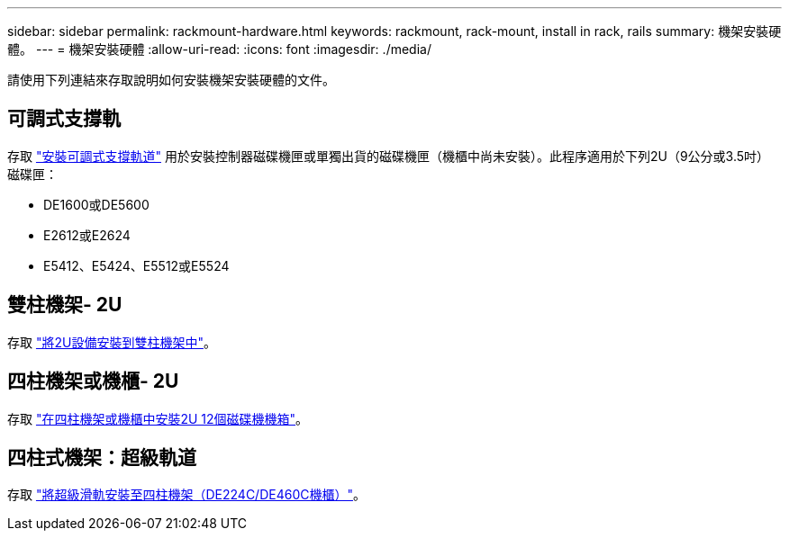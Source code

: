 ---
sidebar: sidebar 
permalink: rackmount-hardware.html 
keywords: rackmount, rack-mount, install in rack, rails 
summary: 機架安裝硬體。 
---
= 機架安裝硬體
:allow-uri-read: 
:icons: font
:imagesdir: ./media/


[role="lead"]
請使用下列連結來存取說明如何安裝機架安裝硬體的文件。



== 可調式支撐軌

存取 https://mysupport.netapp.com/ecm/ecm_download_file/ECMP1652045["安裝可調式支撐軌道"^] 用於安裝控制器磁碟機匣或單獨出貨的磁碟機匣（機櫃中尚未安裝）。此程序適用於下列2U（9公分或3.5吋）磁碟匣：

* DE1600或DE5600
* E2612或E2624
* E5412、E5424、E5512或E5524




== 雙柱機架- 2U

存取 https://mysupport.netapp.com/ecm/ecm_download_file/ECMM1280302["將2U設備安裝到雙柱機架中"^]。



== 四柱機架或機櫃- 2U

存取 https://mysupport.netapp.com/ecm/ecm_download_file/ECMLP2484194["在四柱機架或機櫃中安裝2U 12個磁碟機機箱"^]。



== 四柱式機架：超級軌道

存取 https://docs.netapp.com/us-en/ontap-systems/platform-supplemental/superrail-install.html["將超級滑軌安裝至四柱機架（DE224C/DE460C機櫃）"^]。

